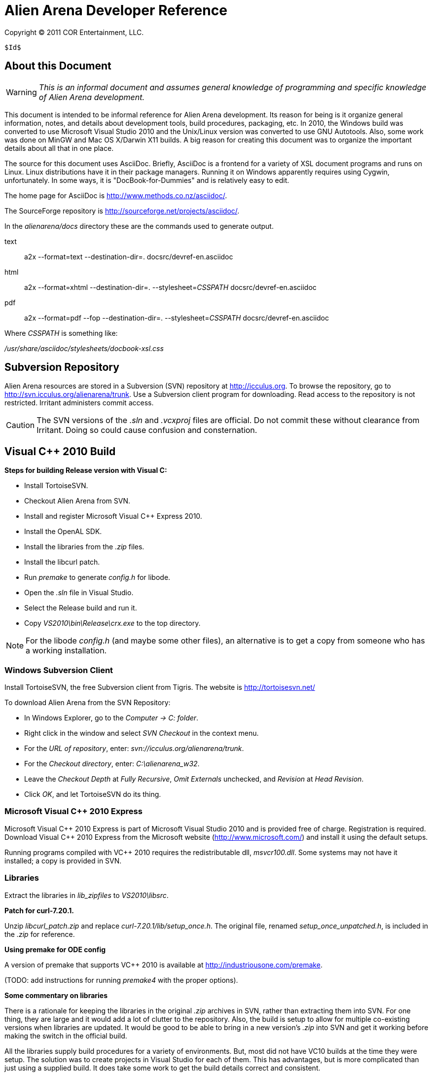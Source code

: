 Alien Arena Developer Reference
===============================

Copyright (C) 2011 COR Entertainment, LLC.
---------------------------------------------------------
$Id$
---------------------------------------------------------

== About this Document ==

WARNING: 'This is an informal document and assumes general knowledge
of programming and specific knowledge of Alien Arena development.'

This document is intended to be informal reference for Alien
Arena development.  Its reason for being is it organize
general information, notes, and details about development
tools, build procedures, packaging, etc. In 2010, the Windows
build was converted to use Microsoft Visual Studio 2010 and
the Unix/Linux version was converted to use GNU Autotools.
Also, some work was done on MinGW and Mac OS X/Darwin X11
builds. A big reason for creating this document was to organize
the important details about all that in one place.

The source for this document uses AsciiDoc.  Briefly, AsciiDoc
is a frontend for a variety of XSL document programs and runs on
Linux.  Linux distributions have it in their package managers.
Running it on Windows apparently requires using Cygwin,
unfortunately.  In some ways, it is "DocBook-for-Dummies"
and is relatively easy to edit.

The home page for AsciiDoc is http://www.methods.co.nz/asciidoc/.

The SourceForge repository is http://sourceforge.net/projects/asciidoc/.

In the 'alienarena/docs' directory these are the commands used to generate output.

text::
a2x --format=text --destination-dir=. docsrc/devref-en.asciidoc

html::
a2x --format=xhtml --destination-dir=. --stylesheet='CSSPATH' docsrc/devref-en.asciidoc

pdf::
a2x --format=pdf --fop --destination-dir=. --stylesheet='CSSPATH' docsrc/devref-en.asciidoc

Where 'CSSPATH' is something like:

'/usr/share/asciidoc/stylesheets/docbook-xsl.css'

== Subversion Repository ==

Alien Arena resources are stored in a Subversion (SVN)
repository at http://icculus.org.  To browse the repository,
go to http://svn.icculus.org/alienarena/trunk.  Use a Subversion
client program for downloading.  Read access to the repository
is not restricted.  Irritant administers commit access.

CAUTION: The SVN versions of the '.sln' and '.vcxproj' files are
official. Do not commit these without clearance from Irritant.
Doing so could cause confusion and consternation.

== Visual C++ 2010 Build ==

*Steps for building Release version with Visual C:*

- Install TortoiseSVN.
- Checkout Alien Arena from SVN.
- Install and register Microsoft Visual C++ Express 2010.
- Install the OpenAL SDK.
- Install the libraries from the '.zip' files.
- Install the libcurl patch.
- Run 'premake' to generate 'config.h' for libode.
- Open the '.sln' file in Visual Studio.
- Select the Release build and run it.
- Copy 'VS2010\bin\Release\crx.exe' to the top directory.

NOTE: For the libode 'config.h' (and maybe some other files), an
alternative is to get a copy from someone who has a working
installation.

=== Windows Subversion Client ===

Install TortoiseSVN, the free Subversion client from Tigris.
The website is http://tortoisesvn.net/

To download Alien Arena from the SVN Repository:

- In Windows Explorer, go to the 'Computer -> C: folder'.
- Right click in the window and select 'SVN Checkout' in the context menu.
- For the 'URL of repository', enter: 'svn://icculus.org/alienarena/trunk'.
- For the 'Checkout directory', enter: 'C:\alienarena_w32'.
- Leave the 'Checkout Depth' at 'Fully Recursive', 'Omit Externals' unchecked, and 'Revision' at 'Head Revision'.
- Click 'OK', and let TortoiseSVN do its thing.

=== Microsoft Visual C++ 2010 Express ===

Microsoft Visual C\++ 2010 Express is part of Microsoft Visual
Studio 2010 and is provided free of charge. Registration is
required. Download Visual C++ 2010 Express from the Microsoft
website (http://www.microsoft.com/) and install it using the
default setups.

Running programs compiled with VC++ 2010 requires the
redistributable dll, 'msvcr100.dll'.  Some systems may not
have it installed; a copy is provided in SVN.

=== Libraries ===

Extract the libraries in 'lib_zipfiles' to 'VS2010\libsrc'.

*Patch for curl-7.20.1.*

Unzip 'libcurl_patch.zip' and replace
'curl-7.20.1/lib/setup_once.h'.  The original file, renamed
'setup_once_unpatched.h', is included in the '.zip' for
reference.

*Using premake for ODE config*

A version of premake that supports VC++ 2010 is available at
http://industriousone.com/premake.

(TODO: add instructions for running 'premake4' with the proper
options).

*Some commentary on libraries*

There is a rationale for keeping the libraries in the original
'.zip' archives in SVN, rather than extracting them into
SVN. For one thing, they are large and it would add a lot of
clutter to the repository. Also, the build is setup to allow
for multiple co-existing versions when libraries are updated.
It would be good to be able to bring in a new version's '.zip'
into SVN and get it working before making the switch in the
official build.

All the libraries supply build procedures for a variety of
environments. But, most did not have VC10 builds at the time
they were setup. The solution was to create projects in Visual
Studio for each of them. This has advantages, but is more
complicated than just using a supplied build. It does take
some work to get the build details correct and consistent.

=== OpenAL 1.1 SDK ===

Download the OpenAL SDK from OpenAL.org:
http://www.openal.org/. (Redirects to the CreativeLabs
site.) In the Download section, get the 'OpenAL 1.1 Core
SDK'. Install it in the default location; the build
procedure is setup to look for it there.

Run the 'oalinst.exe' program to setup the OpenAL driver,
if you have not done that previously.

The 'oalinst.exe' program installs whatever is required for
OpenAL to use a particular systems sound hardware. It is
included in the Alien Arena Windows distribution and is in SVN.

=== Directory Tree ===

Here are the directories and files related to the Windows build.

alienarena_w32\::
  alienarena_w32.sln;;
    Solution file. Mostly just a list of the Projects in VS2010\.
  alienarena_w32.props;;
    Project property file. Generated and editted with the
    Visual Studio 'Property Manager'.  It is fairly easy, and
    sometimes more convenient, to manually edit it. Projects
    can inherit compiler options, etc.  from here; which makes
    it much easier to make changes that affect all projects.
  msvcr100.dll;;
    Redistributable for Visual C++ 2010.
  oalinst.exe;;
    OpenAL installer.
  vs2010\;;
    Build directory for Windows version of Alien Arena.
      Project Files::::
       Project files. Generated and editted with Visual Studio.
       Somewhat easy to manually edit.
       *** crx.vcxproj
       *** game.vcxproj
       *** freetype.vcxproj
       *** libcurl.vcxproj
       *** libjpeg.vcxproj
       *** libode.vcxproj
       *** libogg.vcxproj
       *** libopcode.vcxproj
       *** libvorbis.vcxproj
       *** libvorbisfile.vcxproj
       *** zlib.vcxproj
      bin\::::
        Target directory. The 'crx.exe' executable is placed
        here. There are 'RELEASE' and 'DEBUG' subdirectories
        created by the build procedure.
      lib\::::
        Target directory. The game and other libraries
        are placed here. There are 'RELEASE' and 'DEBUG'
        subdirectories created by the build procedure.
      libsrc\::::
        Source directory for libraries.
      include\::::
        Header files. The build procedure copies header files
        from the 'libsrc' subdirectories to these directories
        for most of the libraries.
      *** config.h -- 'config.h' for 'crx.exe' and 'game.lib'.
      *** curl\
      *** jpeg\
      *** ode\
      *** ogg\
      *** vorbis\
      *** freetype-config\
      **** ftconfig.h
      **** ftheader.h
      **** ftmodule.h
      **** ftoption.h
      **** ftstdlib.h

The build procedure populates the 'include' directories for
the various libraries. Makes the build more complicated, but
should make it easier to work with a new library version in
parallel with a current one.

=== The config.h file ===

The 'config.h' file for 'crx.exe' and 'game.lib' is an artifact
from the Unix/Linux build. In Unix/Linux, 'config.h' is generated
by the 'configure' procedure. For Windows, it is manually editted.

<<<<<<<<<<<<<<<<<<<<<<<<

== Unix/Linux Build ==

=== Introduction ===

Beginning in August of 2010 the Unix/Linux build for Alien Arena
was converted from a Makefile to Autotools.  There are two main
goals for the implementation: One, to improve support for the
various Linux distributions' package maintainence process.
The other, to improve portability and ease of installation
for users.

It is important to recognize that the goal of GNU Autotools
is NOT to make the developer's job easier.  From a coder's
viewpoint, it is not, nor is it intended to be, the ideal
software construction tool.  There are alternatives, but for
open source software, none have developed to the point of
being generally adopted as standard.

=== Program Changes in 7.50 ===

Previous versions had support for configurable 'DATADIR' and
'LIBDIR' installation paths.  However, the implementation was
not complete; due largely to the file system organization
inherited from the Quake source.  The installation procedure
now uses configure arguments for determining installation paths.

Linux distributions install the game in the '/usr' hierarchy in
conformance with Unix file system standards.  The '/usr' hierarchy
requires root privileges for writing, of course.  While the
game already had support for a user writeable directory,
'.codered/', in the users home directory, it did not implement
a place to write bot information.  Therefore, support for a
'botinfo' directory in the user's home directory was added.

To simplify the installation and to avoid the complications
of using a shared library, the game module shared library,
'game.so', is now a static library.  As a result, the 'LIBDIR'
installation variable is eliminated.  Internally, the interface
to the game module retains the dynamic link structure. Thus,
it is still possible, in theory, to have a dynamic 'game.so'
that overrides the statically linked version. This is not tested
nor supported in version 7.50.

Two new functions were added to the server/game interface for
file system access. The location of game data files depends on
how the game is installed. The code should not make assumptions
about the base path since it might be affected by "prefix"
and "datadir" configuration options. The game module will now
determine all file paths using those functions (eliminating
problems where the code assumed the legacy Quake style file
system).  The additional functions make it possible to place
a 'botinfo' directory, in user-writeable file space. The two new
functions supply the full filesystem path when given a relative
path.  The functions are *FullPath()* and *FullWritePath()*.
They are declared in 'game/game.h' and 'qcommon/qcommon.h'.
They are defined in 'qcommon/files.c'.

The name of the stand-alone dedicated server is changed from
'crded' to 'crx-ded'.  The purpose is to make it simple to
change the name of the executable files using the standard
built-in configure option.

=== Subversion Repository ===

==== Linux Subversion Client ====

Install the free Apache (formerly Tigris) Subversion client
using your package manager.  Or download it from the website
at http://subversion.apache.org/ .

To download Alien Arena from the SVN Repository:

- Create a ''PATH'' for installation somewhere in your home directory.
- Run: 'svn checkout svn://icculus.org/alienarena/trunk PATH'.


==== Autotools Related Files ====

WARNING: Certain files necessary for non-developer users to
build the program are in the repository.  These include the
generated configure script and Autotools-supplied scripts in the
'config/' and 'm4/' subdirectory.  Normally, these scripts are
automatically added to the distribution package by Autotools.
Having them in the repository can lead to version mismatch
problems with a developer's Autotools version.


.SOURCE FILES:
 configure.ac ......... source file for autoconf
 Makefile.am .......... top source file for automake
 game_data.am ......... included in Makefile.am
 source/Makefile.am ... subdirectory source file for automake

.GENERATED FILES:
 configure ............ the user's configure script
 Makefile.in .......... template for the user's top directory Makefile
 source/Makefile.in ... template for the user's subdirectory Makefile
 aclocal.m4 ........... generated by aclocal
 config/config.h.in ... template for the user's config.h

.COPIED FILES:
 m4/*.m4 .............. ax_* m4 macros, from autoconf-archive
 INSTALL .............. GNU build/install reference
 COPYING .............. GNU GPL


*Comments on game_data.am*

The file, 'game_data.am' contains a *long* list of game
resources.  It is used to generate the distribution archive and
for copying files to the 'datadir' in a standard install. The
downside is that it needs to be kept up-to-date with additions
and deletions. The advantage is that the 'install' program
handles the copying of game resources. For 'make uninstall'
it handles deletion of what 'make install' installed.

For development, when using the standard install, use 'make
install-exec' to limit copying to the executables.

=== Configure options ===

Run `./configure --help` to see all 'configure' options. These
are 'configure' options added for Alien Arena.

--disable-client::
  build dedicated server only, not the client (default:no)

--enable-alternate-install::
  traditional single directory, in-place installation
  (default:no)

--enable-ansi-color::
  ANSI terminal color (default: no) Added in 7.51.

--enable-debugging-symbols::
  Compile Alien Arena with full debugging information
  (default:no)

--enable-full-warnings::
  Display all compiler warnings (default:no)

--enable-irc-debugging::
  Debug IRC messages (default: no)

--enable-buffer-debugging::
  Debug buffers (default: no)

--enable-paranoid-io::
  Activate paranoid, speed-sapping message checking (default:
  no)

--enable-assert-statements::
  Enable debug assert() statements (default: no)

--disable-build-status::
  hide  the  status message at the end of the configuration
  script (default:no)

--with(out)-xf86vm::
  include XF86 VidMode support (default: check)
  Note: Needed to support full-screen mode.
  Note: If 'with' is specified, then the library is required.

--with(out)-xf86dga::
  include XF86 DGA support (default: check)
  Note: DGA appears to only used for mouse pointer input and
  does not appear to be required. It is disabled when
  Xxf86dga is not installed, _without_xf86dga_ is specified,
  or when the cvar, _in_dgamouse_, is set to 0.
  Note: If 'with' is specified, then the library is required.


=== GCC Compiler Options ===

Linux distro's use a variety of different gcc compile
options. These can give more error warnings; and in rare cases
program errors.

Also for users who compile from source, there are CPU
dependendent options that might give better performance. Might
be good to document some of these in the README.

O2::
O3::
  O3 produces different warning messages.

m32::
m64::
  TBD.

march::
mtune::
  Set for specific architectures. Might give better performance
  than generic builds. For instance, `-march=core2` enables
  higher performance features.

mfpmath::
  Testing shows that `-mfpmath=sse` gives better performance.

Wp::
  TBD.

FORTIFY_SOURCE::
  From fedora: `-Wp,D_FORTIFY_SOURCE=2` TBD.

fexceptions::
  TBD.

fstack-protector::
  TBD.

param::
  From fedora: `--param=ssp-buffer-size=4`. TBD.

fasynchronous-unwind-tables::
  From fedora. TBD.


=== Generating an Archive Package for Distribution ===

==== Verify Autotools Versions ====

Verify that your versions of 'autoconf', 'automake', and
'autoconf-archive' are current.

The 7.50 release uses 'autoconf 2.65', 'automake 1.11' and
'autoconf-archive 2010.07.06'

==== Verify Alien Arena Version ====

Verify that the version in 'configure.ac' is correct.

==== Export from Subversion Repository ====

Export from the SVN trunk to a directory for the distribution
build.

Verify that the files in 'config/' and 'm4/' subdirectories
are current.  One way to do this is to rename the 'config/'
and 'm4/' directories and then run:

+aclocal --force --install -I m4+

+autoreconf --force --install+

Compare the files in the new 'config/' and 'm4/' with the
previous ones.  If they match, proceed. If not, then the files
in SVN need to be updated.  The cleanest thing to do would be
to update SVN and do a new export.

==== Generate the Distribution Archive ====

Run this command to build and verify the distribution package:

+make distcheck+

If this succeeds, the alienarena-7.50.tar.gz has been created.

==== Test the Distribution Package ====

In a test directory, extract the distribution archive.
Run the configure, make, make install sequence.  Use the
--prefix configure option to install into a test directory.

To test the dedicated server only build, create a subdirectory
and build with an alternative test directory.  In the
subdirectory, 'configure' is invoked with '../configure'.

For completeness, the alternate install should also be tested.

==== Example ====

An example of distribution package generation:

- With a development directory in '$HOME/alienarena.'
- Using standard install into '/usr/local'.

------------------------------------------------------------------------------
$ cd ~
$ mkdir aadist
$ cd $HOME/alienarena
$ svn export . $HOME/aadist/aaexport
$ cd $HOME/aadist/aaexport
$ ./configure
$ make distcheck
$ cd ..
$ mkdir aainstall
$ cd aainstall
$ cp ../aaexport/alienarena-7.50.tar.gz .
$ tar -xzf alienarena-7.50.tar.gz
$ cd alienarena-7.50
$ ./configure
$ make
$ sudo make install
$ cd ~
$ crx
------------------------------------------------------------------------------

==== BASH script for distribution tarball generation ====

This script uses several SVN 'export' commands to retrieve the
subset of files needed for the release tarball. It then invokes
'make dist-check' to build the tarball. Run the script in a
RELEASE directory.

The following commands generate the checksums and then run a 'diff' to check
for possibly missing files.

In the RELEASE directory:

--------------------------------------------------------------------------------
$ mv alienarena/alienarena-<version>.tar.gz .
$ md5sum alienarena-<version>.tar.gz >md5
$ sha1sum alienarena-<version>.tar.gz >sha1
$ tar -xzf alienarena-<version>.tar.gz
$ diff -r -q alienarena alienarena-<version>
--------------------------------------------------------------------------------

The Script:

--------------------------------------------------------------------------------
#!/bin/bash
#
# Alien Arena release tarball generation
#
# --- top level ---
svn export --ignore-externals --non-recursive \
 svn://icculus.org/alienarena/trunk alienarena
###
# --- config/ ---
svn export --ignore-externals \
 svn://icculus.org/alienarena/trunk/config alienarena/config
###
# --- m4/ ---
svn export --ignore-externals \
 svn://icculus.org/alienarena/trunk/m4 alienarena/m4
###
# --- source/ ---
svn export --ignore-externals \
 svn://icculus.org/alienarena/trunk/source alienarena/source
###
# --- docs/ ---
svn export --ignore-externals \
 svn://icculus.org/alienarena/trunk/docs alienarena/docs
###
# --- Tools/ (fuse.tar.gz only) ---
svn export --ignore-externals --non-recursive \
 svn://icculus.org/alienarena/trunk/Tools alienarena/Tools
###
# --- Tools/LinuxScripts/ ---
svn export --ignore-externals \
 svn://icculus.org/alienarena/trunk/Tools/LinuxScripts alienarena/Tools/LinuxScripts
###
# --- arena/ ---
svn export --ignore-externals \
 svn://icculus.org/alienarena/trunk/arena alienarena/arena
 ###
# --- botinfo/ ---
svn export --ignore-externals \
 svn://icculus.org/alienarena/trunk/botinfo alienarena/botinfo
###
# --- data1/ ---
svn export --ignore-externals \
  svn://icculus.org/alienarena/trunk/data1 alienarena/data1
###
# --- tarball construction ---
cd alienarena
./configure --enable-maintainer-mode
 make distcheck
--------------------------------------------------------------------------------


=== config.h ===

The config.h file is auto-generated for configurable builds
(e.g Linux).  It is manually edited for non-configurable builds
(e.g. Windows). The 'configure.ac' file does generate Windows
related definitions in 'config.h' so it can be used as a
basis for the Windows 'config.h'.

Rather than use symbols built into the compiler these
symbols (and some others related to targets) are defined:
'WIN32_VARIANT' and 'UNIX_VARIANT'.  This should make it easier
to keep system dependent variations organized. It is a good
idea, of course, to minimize system dependent conditional
compilation in the common code.

=== Open Dynamics Engine (ODE) Integration ===

A static library, 'libode.a', is built and linked with the main
program, 'crx'. Only files that are used in the library build
are included in the source tree in SVN and in the distribution.
There is only one 'config.h' and it includes what is needed
for building 'libode.a'.


=== Reading List for Autotools ===

- John Calcote.
  'Autotools: A Practitioner's Guild to GNU Autoconf, Automake, and LibTool.'

- Diego E. "Flameeyes" Petteno.
  'Autotools Mythbuster'
  http://www.flameeyes.eu/autotools-mythbuster/.

- David MacKenzie, Ben Elliston, Akim Demaille.
  'Autoconf: Creating Automatic Configuration Scripts'
  For version 2.65, 4 November 2009.

- David MacKenzie, Tom Tromey, Alexandre Duret-Lutz.
  'GNU Automake'.
  For version 1.11.1, 8 December 2009.

- Richard M. Stallman, Roland McGrath, Paul D. Smith.
  'GNU Make: A Program for Directing Recompilation'.
  GNU make Version 3.81, April 2006.

- Gordon Matzigkeit, Alexandre Oliva, Thomas Tanner, Gary V. Vaughan.
  'GNU Libtool'.
  For version 2.2.6, 1 August 2008.

- Richard Stallman, et al.
  'GNU Coding Standards'.
  last updated June 10, 2008.

- Edited by Rusty Russell, Daniel Quinlan, Christopher Yeoh.
  'Filesystem Hierarchy Standard'
  Filesystem Hierarchy Standard Group.

- Gary V. Vaughan, Ben Elliston, Tom Tromey and Ian Lance Taylor.
  'GNU AutoConf, AutoMake, and LibTool'
  "The Goat Book", Version 1.5, February 2006.
  http://sourceware.org/autobook.


== MinGW Build ==

Experimentally, Alien Arena has been built using MinGW using
the Autotools build.  In the future, details and procedures
may appear here.

== Mac OS X / Darwin X11 Build ==

The Autotools build has experimental support for Mac OS X
using the Darwin X11 environment. There are reports of some
progress with this using MacPorts and Homebrew.

In February 2011, a native port to Mac OS X was developed.
Details and test results to be reported as they become
available.

== Developer's Not-Autotools Makefile ==

In the 'docs/' directory, the file, 'dev-makefile', is
a 'Makefile' intended to support experimental builds. Its
primary purpose is to allow custom builds with additional
or different sources without having to hack the Autotools
build. Documentation on how to customize it is included within
the 'dev-makefile' file.

It is simpler to make a full copy of the trunk sources, but that
is not necessary. It takes some trickiness setting up 'vpaths'
and customizing '-I' options, but it is possible to do an
alternate build with a small subset of sources in an alternate
source subdirectory.  Good for experimenting with optimizations.


